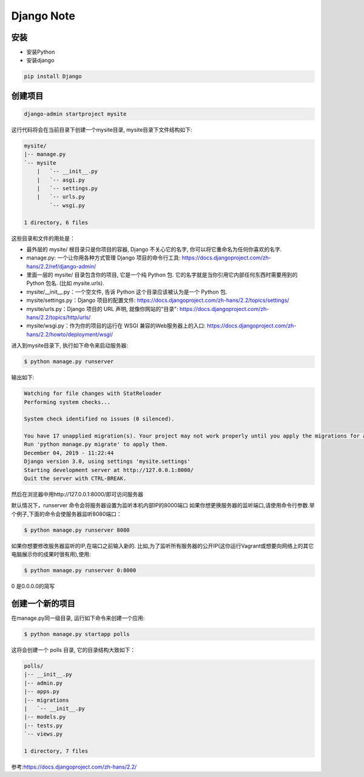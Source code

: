 Django Note
===========================

安装
--------------

* 安装Python

* 安装django

.. code::

    pip install Django

创建项目
-----------------

.. code::

    django-admin startproject mysite

这行代码将会在当前目录下创建一个mysite目录, mysite目录下文件结构如下:

.. code::

    mysite/
    |-- manage.py
    `-- mysite
        |   `-- __init__.py
        |   `-- asgi.py
        |   `-- settings.py
        |   `-- urls.py
            `-- wsgi.py

    1 directory, 6 files

这些目录和文件的用处是：

* 最外层的 mysite/ 根目录只是你项目的容器, Django 不关心它的名字, 你可以将它重命名为任何你喜欢的名字.
* manage.py: 一个让你用各种方式管理 Django 项目的命令行工具: https://docs.djangoproject.com/zh-hans/2.2/ref/django-admin/
* 里面一层的 mysite/ 目录包含你的项目, 它是一个纯 Python 包. 它的名字就是当你引用它内部任何东西时需要用到的 Python 包名. (比如 mysite.urls).
* mysite/__init__.py：一个空文件, 告诉 Python 这个目录应该被认为是一个 Python 包.
* mysite/settings.py：Django 项目的配置文件: https://docs.djangoproject.com/zh-hans/2.2/topics/settings/
* mysite/urls.py：Django 项目的 URL 声明, 就像你网站的"目录": https://docs.djangoproject.com/zh-hans/2.2/topics/http/urls/
* mysite/wsgi.py：作为你的项目的运行在 WSGI 兼容的Web服务器上的入口: https://docs.djangoproject.com/zh-hans/2.2/howto/deployment/wsgi/

进入到mysite目录下, 执行如下命令来启动服务器:

.. code::

    $ python manage.py runserver

输出如下:

.. code::

    Watching for file changes with StatReloader
    Performing system checks...

    System check identified no issues (0 silenced).

    You have 17 unapplied migration(s). Your project may not work properly until you apply the migrations for app(s): admin, auth, contenttypes, sessions.
    Run 'python manage.py migrate' to apply them.
    December 04, 2019 - 11:22:44
    Django version 3.0, using settings 'mysite.settings'
    Starting development server at http://127.0.0.1:8000/
    Quit the server with CTRL-BREAK.

然后在浏览器中用http://127.0.0.1:8000/即可访问服务器

默认情况下，runserver 命令会将服务器设置为监听本机内部IP的8000端口
如果你想更换服务器的监听端口,请使用命令行参数.举个例子,下面的命令会使服务器监听8080端口：

.. code::

    $ python manage.py runserver 8080
    
如果你想要修改服务器监听的IP,在端口之前输入新的. 比如,为了监听所有服务器的公开IP(这你运行Vagrant或想要向网络上的其它电脑展示你的成果时很有用),使用:

.. code::

    $ python manage.py runserver 0:8000
    
0 是0.0.0.0的简写

创建一个新的项目
----------------------

在manage.py同一级目录, 运行如下命令来创建一个应用:

.. code::

    $ python manage.py startapp polls

这将会创建一个 polls 目录, 它的目录结构大致如下：

.. code::

    polls/                                             
    |-- __init__.py                                    
    |-- admin.py                                       
    |-- apps.py                                        
    |-- migrations                                     
    |   `-- __init__.py
    |-- models.py                                      
    |-- tests.py                                       
    `-- views.py                                       
                                                       
    1 directory, 7 files      



















参考:https://docs.djangoproject.com/zh-hans/2.2/                         